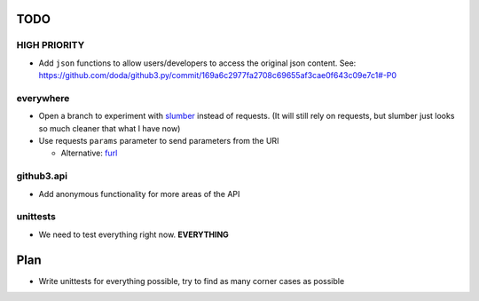 TODO
====

HIGH PRIORITY
-------------

- Add ``json`` functions to allow users/developers to access the original json 
  content. See: 
  https://github.com/doda/github3.py/commit/169a6c2977fa2708c69655af3cae0f643c09e7c1#-P0

everywhere
----------

- Open a branch to experiment with slumber_ instead of requests. (It will 
  still rely on requests, but slumber just looks so much cleaner that what I 
  have now)
- Use requests ``params`` parameter to send parameters from the URl

  - Alternative: furl_


.. links
.. _slumber: http://slumber.in/
.. _furl: https://github.com/doda/furl

github3.api
-----------

- Add anonymous functionality for more areas of the API

unittests
---------

- We need to test everything right now. **EVERYTHING**

Plan
====

- Write unittests for everything possible, try to find as many corner cases as 
  possible
